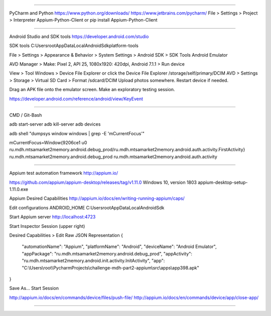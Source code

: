
=======================================

PyCharm and Python
https://www.python.org/downloads/
https://www.jetbrains.com/pycharm/
File > Settings > Project > Interpreter
Appium-Python-Client
or
pip install Appium-Python-Client


=======================================

Android Studio and SDK tools
https://developer.android.com/studio

SDK tools
C:\Users\root\AppData\Local\Android\Sdk\platform-tools

File > Settings > Appearance & Behavior > System Settings > Android SDK > SDK Tools
Android Emulator

AVD Manager > Make: Pixel 2, API 25, 1080x1920: 420dpi, Android 7.1.1 > Run device

View > Tool Windows > Device File Explorer or click the Device File Explorer
/storage/self/primary/DCIM
AVD > Settings > Storage > Virtual SD Card > Format
/sdcard/DCIM
Upload photos somewhere.
Restart device if needed.

Drag an APK file onto the emulator screen.
Make an exploratory testing session.

https://developer.android.com/reference/android/view/KeyEvent


=======================================

CMD / Git-Bash

adb start-server
adb kill-server
adb devices

adb shell "dumpsys window windows | grep -E 'mCurrentFocus'"

mCurrentFocus=Window{9206ce1 u0 ru.mdh.mtsamarket2memory.android.debug_prod/ru.mdh.mtsamarket2memory.android.auth.activity.FirstActivity}
ru.mdh.mtsamarket2memory.android.debug_prod
ru.mdh.mtsamarket2memory.android.auth.activity


=======================================

Appium test automation framework
http://appium.io/

https://github.com/appium/appium-desktop/releases/tag/v1.11.0
Windows 10, version 1803
appium-desktop-setup-1.11.0.exe

Appium Desired Capabilities
http://appium.io/docs/en/writing-running-appium/caps/

Edit configurations
ANDROID_HOME
C:\Users\root\AppData\Local\Android\Sdk

Start Appium server
http://localhost:4723

Start Inspector Session (upper right)

Desired Capabilities > Edit Raw JSON Representation
{
  "automationName": "Appium",
  "platformName": "Android",
  "deviceName": "Android Emulator",
  "appPackage": "ru.mdh.mtsamarket2memory.android.debug_prod",
  "appActivity": "ru.mdh.mtsamarket2memory.android.init.activity.InitActivity",
  "app": "C:\\Users\\root\\PycharmProjects\\challenge-mdh-part2-appium\\src\\apps\\app398.apk"
}

Save As...
Start Session

http://appium.io/docs/en/commands/device/files/push-file/
http://appium.io/docs/en/commands/device/app/close-app/

=======================================
